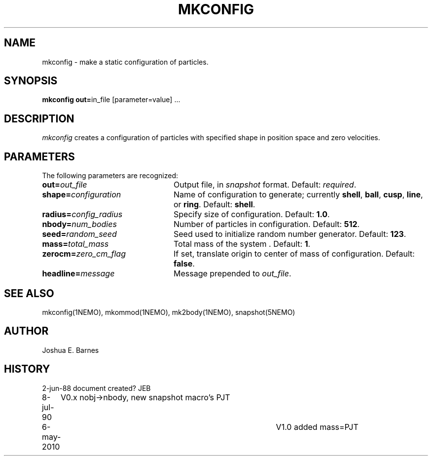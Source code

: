 .TH MKCONFIG 1NEMO "6 May 2010"
.SH NAME
mkconfig \- make a static configuration of particles.
.SH SYNOPSIS
\fBmkconfig out=\fPin_file [parameter=value] .\|.\|.
.SH DESCRIPTION
\fImkconfig\fP creates a configuration of particles with specified
shape in position space and zero velocities.
.SH PARAMETERS
The following parameters are recognized:
.TP 24
\fBout=\fP\fIout_file\fP
Output file,  in \fIsnapshot\fP format.  Default: \fIrequired\fP.
.TP
\fBshape=\fP\fIconfiguration\fP
Name of configuration to generate; currently \fBshell\fP, \fBball\fP,
\fBcusp\fP, \fBline\fP, or \fBring\fP.  Default: \fBshell\fP.
.TP
\fBradius=\fP\fIconfig_radius\fP
Specify size of configuration.  Default: \fB1.0\fP.
.TP
\fBnbody=\fP\fInum_bodies\fP
Number of particles in configuration.  Default: \fB512\fP.
.TP
\fBseed=\fP\fIrandom_seed\fP
Seed used to initialize random number generator. Default: \fB123\fP.
.TP
\fBmass=\fP\fItotal_mass\fP
Total mass of the system . Default: \fB1\fP.
.TP
\fBzerocm=\fP\fIzero_cm_flag\fP
If set, translate origin to center of mass of configuration.
Default: \fBfalse\fP.
.TP
\fBheadline=\fP\fImessage\fP
Message prepended to \fIout_file\fP.
.SH "SEE ALSO"
mkconfig(1NEMO), mkommod(1NEMO), mk2body(1NEMO), snapshot(5NEMO)
.SH AUTHOR
Joshua E. Barnes
.SH HISTORY
.nf
.ta +1i +4i
2-jun-88	document created?	JEB
8-jul-90	V0.x nobj->nbody, new snapshot macro's  	PJT
6-may-2010	V1.0 added mass=	PJT
.fi
